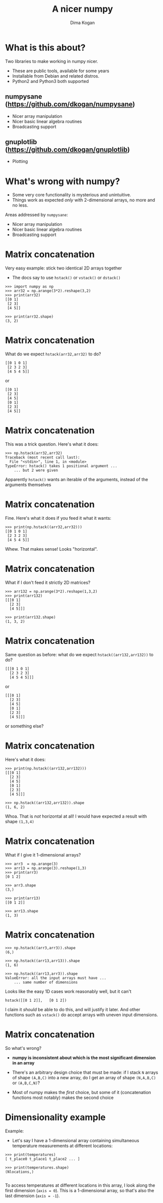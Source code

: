 #+TITLE: A nicer numpy
#+AUTHOR: Dima Kogan

#+LaTeX_HEADER: \setbeamertemplate{navigation symbols}{}
#+OPTIONS: toc:nil

* comment                                                          :noexport:

# + LaTeX_HEADER: \newcommand{\argmin}{\operatornamewithlimits{argmin}}
# +LATEX_CLASS_OPTIONS: [presentation]

* What is this about?
Two libraries to make working in numpy nicer.

- These are public tools, available for some years
- Installable from Debian and related distros.
- Python2 and Python3 both supported

** numpysane (https://github.com/dkogan/numpysane)
- Nicer array manipulation
- Nicer basic linear algebra routines
- Broadcasting support

** gnuplotlib (https://github.com/dkogan/gnuplotlib)
- Plotting

** notes                                                           :noexport:

- Slides linked at the above URLs
- Talk about some tools I wrote to solve my problems. The things I work on
  aren't that different from the things many other people work on, so sharing
  could be useful

- Have been out for a while, but I haven't done much proselytizing until now.

- I use these all the time for all sorts of things

- There's plenty of documentation online, so I'll give a very quick overview of
  the APIs, and then show some demos.

* What's wrong with numpy?
- Some very core functionality is mysterious and unintuitive.
- Things work as expected /only/ with 2-dimensional arrays, no more and no less.

Areas addressed by =numpysane=:

- Nicer array manipulation
- Nicer basic linear algebra routines
- Broadcasting support

** notes                                                           :noexport:

I used perl and PDL (http://pdl.perl.org/) for many years. Solid core. Not very
widely used. Not a lot of library support.

Eventually I moved to python and numpy to discover that both aren't nearly as
nice as they were made out to be. numpy's issues are complementary to PDL: it
has lots of users and lots of libraries, but the core functionality isn't great.

Many of the issues stem from a fundamental design assumption that everybody has
only has 2-dimensional arrays.

I'll briefly describe the issues and solutions. More is available in the
documentation

* Matrix concatenation
Very easy example: stick two identical 2D arrays together

- The docs say to use =hstack()= or =vstack()= or =dstack()=

#+BEGIN_EXAMPLE
>>> import numpy as np
>>> arr32 = np.arange(3*2).reshape(3,2)
>>> print(arr32)
[[0 1]
 [2 3]
 [4 5]]

>>> print(arr32.shape)
(3, 2)
#+END_EXAMPLE

* Matrix concatenation
What do we expect =hstack(arr32,arr32)= to do?

#+BEGIN_EXAMPLE
[[0 1 0 1]
 [2 3 2 3]
 [4 5 4 5]]
#+END_EXAMPLE

or

#+BEGIN_EXAMPLE
[[0 1]
 [2 3]
 [4 5]
 [0 1]
 [2 3]
 [4 5]]
#+END_EXAMPLE

** notes                                                           :noexport:
These are "horizontal" and "vertical" and "depth". I'd argue that if you have
N-dimensional arrays, these words have limited meaning, but that's what numpy
does. And what if you want the 4th dimension? I'm convinced that nobody knows
how to use these functions. Let's try

* Matrix concatenation
This was a trick question. Here's what it does:

#+BEGIN_EXAMPLE
>>> np.hstack(arr32,arr32)
Traceback (most recent call last):
  File "<stdin>", line 1, in <module>
TypeError: hstack() takes 1 positional argument ...
    ... but 2 were given
#+END_EXAMPLE

Apparently =hstack()= wants an iterable of the arguments, instead of the
arguments themselves

* Matrix concatenation
Fine. Here's what it does if you feed it what it wants:

#+BEGIN_EXAMPLE
>>> print(np.hstack((arr32,arr32)))
[[0 1 0 1]
 [2 3 2 3]
 [4 5 4 5]]
#+END_EXAMPLE

Whew. That makes sense! Looks "horizontal".

* Matrix concatenation
What if I don't feed it strictly 2D matrices?

#+BEGIN_EXAMPLE
>>> arr132 = np.arange(3*2).reshape(1,3,2)
>>> print(arr132)
[[[0 1]
  [2 3]
  [4 5]]]

>>> print(arr132.shape)
(1, 3, 2)
#+END_EXAMPLE

* Matrix concatenation
Same question as before: what do we expect =hstack((arr132,arr132))= to do?

#+BEGIN_EXAMPLE
[[[0 1 0 1]
  [2 3 2 3]
  [4 5 4 5]]]
#+END_EXAMPLE

or

#+BEGIN_EXAMPLE
[[[0 1]
  [2 3]
  [4 5]
  [0 1]
  [2 3]
  [4 5]]]
#+END_EXAMPLE

or something else?

* Matrix concatenation
Here's what it does:

#+BEGIN_EXAMPLE
>>> print(np.hstack((arr132,arr132)))
[[[0 1]
  [2 3]
  [4 5]
  [0 1]
  [2 3]
  [4 5]]]

>>> np.hstack((arr132,arr132)).shape
(1, 6, 2)
#+END_EXAMPLE

Whoa. That is /not/ horizontal at all! I would have expected a result with shape
=(1,3,4)=

* Matrix concatenation
What if I give it 1-dimensional arrays?

#+BEGIN_EXAMPLE
>>> arr3  = np.arange(3)
>>> arr13 = np.arange(3).reshape(1,3)
>>> print(arr3)
[0 1 2]

>>> arr3.shape
(3,)

>>> print(arr13)
[[0 1 2]]

>>> arr13.shape
(1, 3)
#+END_EXAMPLE

* Matrix concatenation
#+BEGIN_EXAMPLE
>>> np.hstack((arr3,arr3)).shape
(6,)

>>> np.hstack((arr13,arr13)).shape
(1, 6)

>>> np.hstack((arr13,arr3)).shape
ValueError: all the input arrays must have ...
    ... same number of dimensions
#+END_EXAMPLE

Looks like the easy 1D cases work reasonably well, but it can't

#+BEGIN_EXAMPLE
hstack([[0 1 2]],   [0 1 2])
#+END_EXAMPLE

I claim it /should/ be able to do this, and will justify it later. And other
functions such as =vstack()= do accept arrays with uneven input dimensions.

* Matrix concatenation
So what's wrong?

- *numpy is inconsistent about which is the most significant dimension in an
  array*

- There's an arbitrary design choice that must be made: if I stack =N= arrays of
  shape =(A,B,C)= into a new array, do I get an array of shape =(N,A,B,C)= or
  =(A,B,C,N)=?

- Most of numpy makes the /first/ choice, but some of it (concatenation
  functions most notably) makes the second choice

* Dimensionality example
Example:

- Let's say I have a 1-dimensional array containing simultaneous temperature
  measurements at different locations:

#+BEGIN_EXAMPLE
>>> print(temperatures)
[ t_place0 t_place1 t_place2 ... ]

>>> print(temperatures.shape)
(Nlocations,)

#+END_EXAMPLE

To access temperatures at different locations in this array, I look along the
first dimension (=axis = 0=). This is a 1-dimensional array, so that's also the
last dimension (=axis = -1=).

* Dimensionality example
Let's now say I have measured all the temperatures multiple times throughout the
day, and I make a joint array using the /first/ convention above

#+BEGIN_EXAMPLE
>>> print(temperatures)
[[ t_time0place0 t_time0place1 t_time0place2 ... ]
 [ t_time1place0 t_time1place1 t_time1place2 ... ]
 ...]

>>> print(temperatures.shape)
(Ntimes, Nlocations)
#+END_EXAMPLE

- I want to use the same axis index to access different locations
- If I count dimensions from the end, I can do that: =axis = -1= refers to the
  different locations in both cases
- But if I count dimensions from the front, this doesn't work: locations /were/
  at =axis = 0= but now they're at =axis = 1=

** notes                                                           :noexport:
Now let's say I have measured the temperatures multiple times throughout the
day, and I make a joint array using the first convention above

To access the temperatures at different locations in /this/ array I'd like to be
able to use the same axis index. If I count dimensions from the end, I can do
this: =axis = -1= refers to the different locations here and before.

But if I count dimensions from the front, this doesn't work: locations /were/ at
=axis = 0= but now they're at =axis = 1=.

* Dimensionality example
If I used the /second/ convention above to produce an array of shape
=(Nlocations, Ntimes)= then the locations are at =axis = 0= in both cases. /But/
the arrays would be printed differently:

- the location axis would be printed horizontally in the 1D array, and
  vertically in the 2D array

So:

- numpy printing effectively counts dimensions from the back
- =hstack()= counts dimensions from the front. It /should be/ concatenating
  along =axis = -1= (the last one)
- But instead in concatenates along =axis = 1= (the 2nd one) with special-case
  rules about what to do with 1-dimensional arrays that don't have a 2nd axis
- For 2D arrays the 2nd axis /is/ the last axis, but for 3D arrays it isn't

** notes                                                           :noexport:
I can keep pointing out issues in these functions for a long time, but that's
not useful: they're all broken.

Fundamental issue: an inconsistent dimensionality convention.

The way arrays are printed, the innermost dimension is the /last/ one: the
dimension printed horizontal is =axis = -1=. So axes should be counted from the
end. But the numpy functions for concatenation count them from the front.

* Matrix concatenation with numpysane
There are two functions, both stolen from the PDL project.

- =glue()= concatenates any N arrays along the given axis
- =cat()= concatenates N arrays along a new outer dimension

These both add leading length-1 dimensions to the input as needed: "something"
is logically equivalent to "1 of something". This is one of the /broadcasting/
rules I'll get to in a bit

** notes                                                           :noexport:
Nothing is "horizontal" or "vertical". axes should be given from the end
(axis<0). Some functions actually require this: glue(axis>=0) will barf

* Matrix concatenation with numpysane
=nps.glue()= works as expected:

#+BEGIN_EXAMPLE
>>> import numpysane as nps

>>> nps.glue(arr32, arr32,  axis=-1).shape
(3, 4)

>>> nps.glue(arr32, arr32,  axis=-2).shape
(6, 2)

>>> nps.glue(arr132,arr132, axis=-1).shape
(1, 3, 4)

>>> nps.glue(arr13, arr3,   axis=-1).shape
(1, 6)

>>> nps.glue(arr13, arr3,   axis=-2).shape
(2, 3)
#+END_EXAMPLE

* Matrix concatenation with numpysane
=nps.cat()= works as expected too. It always adds a new leading dimension

#+BEGIN_EXAMPLE
>>> nps.cat(arr32,arr32).shape
(2, 3, 2)

>>> nps.cat(arr132,arr32).shape
(2, 1, 3, 2)
#+END_EXAMPLE

* Matrix multiplication
The funny business extends to other core areas of numpy. For instance
multiplying matrices is non-trivial

- Up until numpy 1.10.0 =np.dot()= was the function for that, and it is
  surprising in all sorts of ways
- In 1.10.0 we got =np.matmul=, which is /much/ better, but even then it has
  strange corners. Trying to compute an outer product:

#+BEGIN_EXAMPLE
>>> a = np.arange(5).reshape(5,1)
>>> b = np.arange(3)

>>> np.matmul(a,b)
ValueError: matmul: Input operand 1 has a mismatch in
   its core dimension 0, with gufunc signature
   (n?,k),(k,m?)->(n?,m?) (size 3 is different from 1)
#+END_EXAMPLE

* Matrix multiplication with numpysane
numpysane provides its own =matmult()= routine that does what one expects:

#+BEGIN_EXAMPLE
>>> nps.matmult(a,b).shape

(5, 3)
#+END_EXAMPLE

There're many more functions in numpysane in this area. Everything's documented,
and I'd like to move on to...

* Broadcasting
What is broadcasting?

- /Broadcasting/ is a generic way to vectorize functions
- A broadcasting-aware function has a /prototype/: it knows the dimensionality
  of its inputs and of its outputs
- When calling a broadcasting-aware function, any extra dimensions in the input
  are automatically used for vectorization

* Broadcasting: an example
This is best described with an example: a broadcasting-aware innner product. An
inner product (also known as a dot product) is a function that

- takes in two identically-sized 1-dimensional arrays
- outputs a scalar

If one calls a broadcasting-aware inner product with two arrays of shape (2,3,4)
as input, it would

- compute 6 inner products of length-4 each
- report the output in an array of shape (2,3)

Because =nps.inner()= knows the dimensionality of its inputs and of its outputs,
it can figure out how to parse the input arrays

* Broadcasting: an example
#+BEGIN_EXAMPLE
>>> a234 = np.arange(2*3*4).reshape(2,3,4)

>>> print(a234)
[[[ 0  1  2  3]
  [ 4  5  6  7]
  [ 8  9 10 11]]

 [[12 13 14 15]
  [16 17 18 19]
  [20 21 22 23]]]

>>> print(nps.inner(a234,a234))
[[  14  126  366]
 [ 734 1230 1854]]
#+END_EXAMPLE

The values in the output are =inner([0,1,2,3], [0,1,2,3])= and
=inner([4,5,6,7],[4,5,6,7])= and so on.

* What about the stock broadcasting support?
What stock broadcasting support?
- It's sparse and incomplete
- Little end-user awareness that it exists

* Broadcasting rules
In short:

- Line up the shapes of the inputs to their /trailing/ dimensions
- Match the trailing dimensions with the expected shapes of the inputs
- Any leading dimensions left over are used for vectorization
- The extra leading dimensions must be compatible across all the inputs. This
  means that each leading dimension must either
  - equal 1
  - be missing (thus assumed to equal 1)
  - equal to some positive integer >1, consistent across all arguments
- The leading dimensions of the inputs determine the shape of the output

* Broadcasting: an example
Let's write a broadcasting-aware inner product.

#+BEGIN_EXAMPLE
import numpysane as nps
@nps.broadcast_define( (('n',), ('n',)), () )
def inner(a,b):
    # We could use numpy for this: return a.dot(b)
    sum = 0.
    for i in range(len(a)): sum += a[i]*b[i]
    return sum
#+END_EXAMPLE

* Broadcasting: an example
- We wrote a function =inner(a,b)= that computes /one/ inner product. It knows
  nothing about vectorization
- And it can assume that =a= and =b= are 1-dimensional arrays of the same length
- Then we used the =nps.broadcast_define()= decorator to add broadcasting
  awareness to this function
- The decorator is told that there are 2 inputs, that have dimensions =('n',)=
  each. It's the same =n= for both of them, so ...
- the internal =nps.broadcast_define()= machinery will make sure that the
  /last/ dimension of both inputs matches
- If we call =inner()= with more than 1-dimensional input, we'll get multiple
  inner products computed, and an array of output returned

* Broadcasting: an example
So we can give it two arrays, and get inner products of each corresponding row:

#+BEGIN_EXAMPLE
>>> a234 = np.arange(2*3*4).reshape(2,3,4)

>>> print(inner(a234,a234).shape)
(2,3)
#+END_EXAMPLE

Or we can compute the inner product or each row of one array to some arbitrary
vector

#+BEGIN_EXAMPLE
>>> a234 = np.arange(2*3*4).reshape(2,3,4)
>>> a4   = np.arange(4)

>>> print(inner(a234,a4).shape)
(2,3)
#+END_EXAMPLE

* Broadcasting: more involved example
Let's say we have a function with input prototype

- =( (3,), ('n',3), ('n',), ('m',) )=

given inputs of shape

#+BEGIN_EXAMPLE
  (1,5,    3)
  (2,1,  8,3)
  (        8)
  (  5,    9)
#+END_EXAMPLE

The broadcasting logic will set =n = 8= and =m = 9=.

The call will return an output array of shape (2,5, ...), where ... is the shape
of each output slice.

* Broadcasting: summary
- This is a very powerful technique. The =nps.broadcast_define()= decorator is
  written in Python and wraps Python code. With lots of iterations this is
  /slow/.

- A much faster analogue exists in C: =nps.numpysane_pywrap()=. The iteration
  code and the code for the inner function are all in C, so this is fast. Please
  see the documentation for more detail.

- A stock nump broadcasting-in-C API exists:

  https://docs.scipy.org/doc/numpy-1.13.0/reference/c-api.generalized-ufuncs.html

  I found this after implementing my own, and have not tried it.

* Plotting
Let's switch gears, and talk about plotting.

- As with the numpy core, there's a dominant choice here: matplotlib
- It's workable, but I don't want a new backend
- It's slow
- It has a weird API
- It's specific to python and numpy

** notes                                                           :noexport:
As you can imagine, at this point I was getting peeved. Trying to make plots
didn't help matters at all

Another thing that was very jarring was the plotting situation. Slow. No
interactivity. Fewer backends. Weird API. NONSTANDARD api. The world is much
bigger than python, and there's no reason that plots made from numpy should work
any differently from plots made with any other tool. At this point I've used
gnuplot for decades, and have been very happy with it. So I ported over the PDL
plotting library to numpy, using gnuplot as a backend.

* gnuplotlib
I've used gnuplot for decades, and very much want to keep using it for numpy:

I do a /lot/ of plotting most of it outside of Python, and there's absolutely no
reason why my Python plots should work any differently from the rest of them.

So I wrote gnuplotlib, a port of the =PDL::Graphics::Gnuplot= library (that I
also wrote, originally).

* gnuplotlib design choices
Similar to feedgnuplot: hands-off styling

Easy learning curve

One function to make plots()

argument accumulation can be done in python

** notes                                                           :noexport:
Similar design choices as with feedgnuplot: the sysmtem is as hands-off as
possible. Any styling directives are passed on to gnuplot directly.

There's one class gnuplotlib: one instance is one gnuplot process and one plot
window. There's one plotting function.

The various datasets and directives are all given to this one function with one
function call. If we need to gather many arguments to make a complicated plot,
we can build them up using the language we already have: python. This is in
contrast to how matplotlib does it, where you make multiple function calls to do
anything, and thus there's an API to learn.

* gnuplotlib startup                                               :noexport:

#+BEGIN_SRC python :python python3 :results none :session gnuplotlib-talk
import numpy      as np
import numpysane  as nps
import gnuplotlib as gp

def output():
    global output_file
    return dict(output = output_file,
                terminal = 'pdfcairo solid color font ",20" size 11in,5in')

#+END_SRC

* gnuplotlib

To plot something, just call plot:

#+BEGIN_SRC python :python python3 :exports both :results file link :session gnuplotlib-talk :file "demo-line600.pdf" :var output_file="demo-line600.pdf"
x = np.arange(50)
gp.plot(x, **output())
#+END_SRC

#+RESULTS:
[[file:demo-line600.pdf]]

* gnuplotlib
The structure of the arguments is

#+BEGIN_EXAMPLE
gp.plot( dataset, dataset, dataset, ... kwarg_options )
#+END_EXAMPLE

Each dataset is a tuple. If we have just one dataset, we can inline it, which we
did above. A more explicit call would be

#+begin_example
gp.plot( (x,), wait=True)
#+end_example

And I can add more datasets by adding more tuples:

#+begin_example
gp.plot( (x,),
         (15. * np.sin(x/5.),),
         wait=True)
#+end_example

plot options (applying to the whole plot) go into the kwargs:

#+begin_example
gp.plot( (x,),
         (15. * np.sin(x/5.),),
         unset='grid',
         title='Sample',
         xlabel='X',
         wait=True)
#+end_example

Dataset options go into a dict at the end of each tuple

#+begin_example
gp.plot( (x, dict(_with = 'lines')),
         (15. * np.sin(x/5.), dict(_with = 'points pt 7 ps 2')),
         unset='grid',
         title='Sample',
         xlabel='X',
         wait=True)
#+end_example

* the rest                                                         :noexport:

Dataset options can go into the outer kwargs, to serve as the defaults for each
dataset:

#+begin_example
gp.plot( (x, dict(_with = 'lines')),
         (15. * np.sin(x/5.),),
         unset='grid',
         title='Sample',
         xlabel='X',
         _with = 'points pt 7 ps 2',
         wait=True)
#+end_example

If we have just one dataset, everything can be collapsed

#+begin_example
gp.plot( x,
         unset='grid',
         title='Sample',
         xlabel='X',
         _with = 'lines',
         wait=True)
#+end_example

Or we can use broadcasting and put all the datasets into the same set of arrays:

#+begin_example
gp.plot( nps.cat(x,
                 15. * np.sin(x/5.)),
         unset='grid',
         title='Sample',
         xlabel='X',
         _with = np.array( ('points pt 7 ps 2',
                            'lines')),
         wait=True)
#+end_example

Note that the options broadcast too. Here with put the _with specification into
an array to use a different styling to the two datasets.

Finally, how do we give it data? Each dataset has an explicit tuplesize. With 2D
plots (what we're doing here) the default is tuplesize=2. You're allows to
provide exactly tuplesize arrays (x and y by default) or exactly one fewer: in
this case we use 0,1,2,3... for the "x". This is what we did in these examples.
With 3D plots you can also be two short: we then use an xy grid as the domain.
Useful for height maps.

Let's do something fancier:

#+begin_example
gp.plot( (40 + 15.*np.sin(x/5.), x, dict(_with = 'lines'),),
         (15. * np.sin(x/5.), x*x, dict(_with = 'points pt 7 ps 2 palette',
                                        tuplesize = 3)),
         unset='grid',
         title='Sample',
         xlabel='X',
         square = True,
         wait=True)
#+end_example

Apriltag demo

basic plotting
broadcasting
measuring
self-plotting output



* demo thoughts                                                    :noexport:

apriltags
I see one image
detect
unproject







#!/usr/bin/python3

import numpy as np
import numpysane as nps

x = np.linspace(0, 2, 100)

import matplotlib.pyplot as plt

#plt.plot(x, nps.cat(x,x**2, x**3), label='all')

# plt.plot(x, x, label='linear')
# plt.plot(x, x**2, label='quadratic')
# plt.plot(x, x**3, label='cubic')

# plt.xlabel('x label')
# plt.ylabel('y label')
# plt.title("Simple Plot")
# plt.legend()
# plt.show()


import gnuplotlib as gp

# gp.plot( (x, x,     dict(legend='linear')),
#          (x, x**2., dict(legend='quadratic')),
#          (x, x**3., dict(legend='cubic')),
#          xlabel = 'x label',
#          ylabel = 'y label',
#          title  = 'Simple Plot',
#          _with  = 'lines',
#          terminal = 'qt',
#          wait = 1)


gp.plot( x, nps.cat(x,x**2.,x**3.),
         legend = np.array(('linear','quadratic','cubic')),
         title  = 'Simple Plot',
         _with  = 'lines',
         terminal = 'qt',
         wait = 1)

* todo                                                             :noexport:

tie into feedgnuplot somehow



* emacs notes                                                      :noexport:
apt install texlive-{latex-recommended,latex-extra,pictures}

* init                                                             :noexport:
Local Variables:
eval: (progn
          (require 'ox-beamer)
          (setq org-confirm-babel-evaluate nil)
          (org-babel-do-load-languages
           'org-babel-load-languages
            '((python  . t)))
          (auto-fill-mode))
End:
